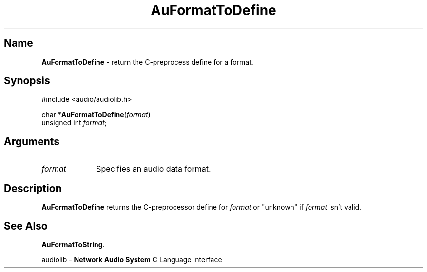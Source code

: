 .\" $NCDId: @(#)AuFrTDef.man,v 1.1 1994/09/27 00:27:51 greg Exp $
.\" copyright 1994 Steven King
.\"
.\" portions are
.\" * Copyright 1993 Network Computing Devices, Inc.
.\" *
.\" * Permission to use, copy, modify, distribute, and sell this software and its
.\" * documentation for any purpose is hereby granted without fee, provided that
.\" * the above copyright notice appear in all copies and that both that
.\" * copyright notice and this permission notice appear in supporting
.\" * documentation, and that the name Network Computing Devices, Inc. not be
.\" * used in advertising or publicity pertaining to distribution of this
.\" * software without specific, written prior permission.
.\" * 
.\" * THIS SOFTWARE IS PROVIDED 'AS-IS'.  NETWORK COMPUTING DEVICES, INC.,
.\" * DISCLAIMS ALL WARRANTIES WITH REGARD TO THIS SOFTWARE, INCLUDING WITHOUT
.\" * LIMITATION ALL IMPLIED WARRANTIES OF MERCHANTABILITY, FITNESS FOR A
.\" * PARTICULAR PURPOSE, OR NONINFRINGEMENT.  IN NO EVENT SHALL NETWORK
.\" * COMPUTING DEVICES, INC., BE LIABLE FOR ANY DAMAGES WHATSOEVER, INCLUDING
.\" * SPECIAL, INCIDENTAL OR CONSEQUENTIAL DAMAGES, INCLUDING LOSS OF USE, DATA,
.\" * OR PROFITS, EVEN IF ADVISED OF THE POSSIBILITY THEREOF, AND REGARDLESS OF
.\" * WHETHER IN AN ACTION IN CONTRACT, TORT OR NEGLIGENCE, ARISING OUT OF OR IN
.\" * CONNECTION WITH THE USE OR PERFORMANCE OF THIS SOFTWARE.
.\"
.\" $Id$
.TH AuFormatToDefine 3 "1.2" "audioutil"
.SH \fBName\fP
\fBAuFormatToDefine\fP \- return the C-preprocess define for a format.
.SH \fBSynopsis\fP
#include <audio/audiolib.h>
.sp 1
char *\fBAuFormatToDefine\fP(\fIformat\fP)
.br
    unsigned int \fIformat\fP;
.SH \fBArguments\fP
.IP \fIformat\fP 1i
Specifies an audio data format.
.SH \fBDescription\fP
\fBAuFormatToDefine\fP returns the C-preprocessor define for \fIformat\fP or "unknown" if \fIformat\fP isn't valid. 
.SH \fBSee Also\fP
\fBAuFormatToString\fP.
.sp 1
audiolib \- \fBNetwork Audio System\fP C Language Interface
